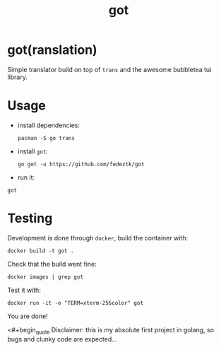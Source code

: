 #+TITLE: got

* got(ranslation)
Simple translator build on top of =trans= and the awesome bubbletea tui library.

* Usage
- install dependencies:
  #+begin_src shell
pacman -S go trans
  #+end_src

- install =got=:
  #+begin_src shell
go get -u https://github.com/fedeztk/got
  #+end_src

- run it:
#+begin_src shell
got
#+end_src

* Testing
Development is done through =docker=, build the container with:
#+begin_src shell
docker build -t got .
#+end_src

Check that the build went fine:
#+begin_src shell
docker images | grep got
#+end_src

Test it with:
#+begin_src shell
docker run -it -e "TERM=xterm-256color" got
#+end_src

You are done!

<#+begin_quote
Disclaimer: this is my absolute first project in golang, so bugs and clunky code are expected...
#+end_quote
